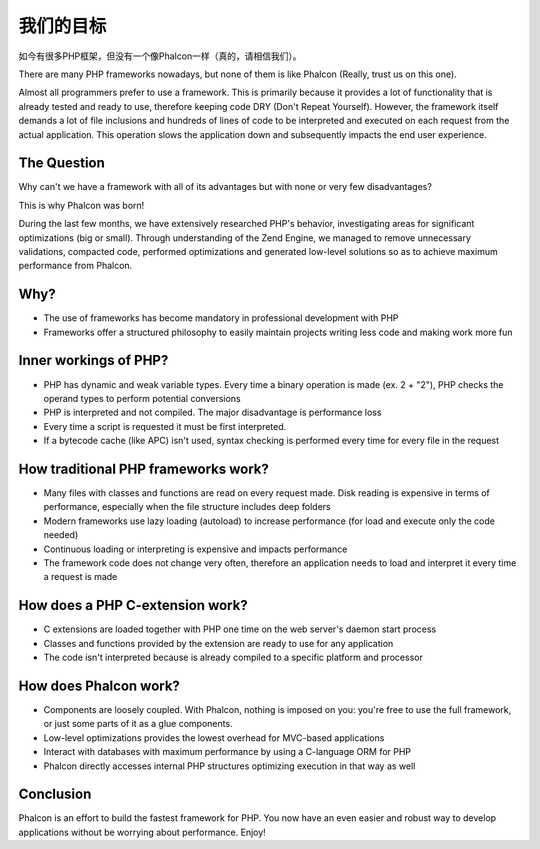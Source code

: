 我们的目标
==============

如今有很多PHP框架，但没有一个像Phalcon一样（真的，请相信我们）。

There are many PHP frameworks nowadays, but none of them is like Phalcon (Really, trust us on this one).

Almost all programmers prefer to use a framework. This is primarily because it provides a lot of functionality that is already tested and ready to use, therefore keeping code DRY (Don't Repeat Yourself). However, the framework itself demands a lot of file inclusions and hundreds of lines of code to be interpreted and executed on each request from the actual application. This operation slows the application down and subsequently impacts the end user experience.

The Question
------------

Why can't we have a framework with all of its advantages but with none or very few disadvantages?

This is why Phalcon was born!

During the last few months, we have extensively researched PHP's behavior, investigating areas for significant optimizations (big or small). Through understanding of the Zend Engine, we managed to remove unnecessary validations, compacted code, performed optimizations and generated low-level solutions so as to achieve maximum performance from Phalcon. 

Why?
----

* The use of frameworks has become mandatory in professional development with PHP
* Frameworks offer a structured philosophy to easily maintain projects writing less code and making work more fun

Inner workings of PHP?
----------------------

* PHP has dynamic and weak variable types. Every time a binary operation is made (ex. 2 + "2"), PHP checks the operand types to perform potential conversions
* PHP is interpreted and not compiled. The major disadvantage is performance loss
* Every time a script is requested it must be first interpreted.
* If a bytecode cache (like APC) isn't used, syntax checking is performed every time for every file in the request

How traditional PHP frameworks work?
------------------------------------

* Many files with classes and functions are read on every request made. Disk reading is expensive in terms of performance, especially when the file structure includes deep folders
* Modern frameworks use lazy loading (autoload) to increase performance (for load and execute only the code needed)
* Continuous loading or interpreting is expensive and impacts performance
* The framework code does not change very often, therefore an application needs to load and interpret it every time a request is made

How does a PHP C-extension work?
--------------------------------

* C extensions are loaded together with PHP one time on the web server's daemon start process
* Classes and functions provided by the extension are ready to use for any application
* The code isn't interpreted because is already compiled to a specific platform and processor

How does Phalcon work?
----------------------

* Components are loosely coupled. With Phalcon, nothing is imposed on you: you're free to use the full framework, or just some parts of it as a glue components.
* Low-level optimizations provides the lowest overhead for MVC-based applications
* Interact with databases with maximum performance by using a C-language ORM for PHP
* Phalcon directly accesses internal PHP structures optimizing execution in that way as well

Conclusion
----------
Phalcon is an effort to build the fastest framework for PHP. You now have an even easier and robust way to develop applications without be worrying about performance. Enjoy! 

